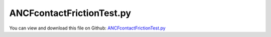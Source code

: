 
.. _testmodels-ancfcontactfrictiontest:

**************************
ANCFcontactFrictionTest.py
**************************

You can view and download this file on Github: `ANCFcontactFrictionTest.py <https://github.com/jgerstmayr/EXUDYN/tree/master/main/pythonDev/TestModels/ANCFcontactFrictionTest.py>`_

.. code-block:: python
   :linenos:

   #+++++++++++++++++++++++++++++++++++++++++++++++++++++++++++++++++++++++++++++
   # This is an EXUDYN example
   #
   # Details:  Test model for cable with contact and friction; test model for ObjectContactFrictionCircleCable2D,
   #           which models frictional contact between 2D ANCF element and circular object, using contact and stick-slip friction;
   #
   # Author:   Johannes Gerstmayr
   # Date:     2019-08-15 (created)
   # Date:     2022-07-20 (last modified)
   #
   # Copyright:This file is part of Exudyn. Exudyn is free software. You can redistribute it and/or modify it under the terms of the Exudyn license. See 'LICENSE.txt' for more details.
   #
   #+++++++++++++++++++++++++++++++++++++++++++++++++++++++++++++++++++++++++++++
   
   import exudyn as exu
   from exudyn.utilities import * #includes itemInterface and rigidBodyUtilities
   import exudyn.graphics as graphics #only import if it does not conflict
   
   useGraphics = True #without test
   #+++++++++++++++++++++++++++++++++++++++++++++++++++++++++++
   #you can erase the following lines and all exudynTestGlobals related operations if this is not intended to be used as TestModel:
   try: #only if called from test suite
       from modelUnitTests import exudynTestGlobals #for globally storing test results
       useGraphics = exudynTestGlobals.useGraphics
   except:
       class ExudynTestGlobals:
           pass
       exudynTestGlobals = ExudynTestGlobals()
   #+++++++++++++++++++++++++++++++++++++++++++++++++++++++++++
   
   SC = exu.SystemContainer()
   mbs = SC.AddSystem()
   
   
   #background
   rect = [-0.5,-1,2.5,1] #xmin,ymin,xmax,ymax
   background0 = {'type':'Line', 'color':[0.1,0.1,0.8,1], 'data':[rect[0],rect[1],0, rect[2],rect[1],0, rect[2],rect[3],0, rect[0],rect[3],0, rect[0],rect[1],0]} #background
   background1 = {'type':'Line', 'color':[0.1,0.1,0.8,1], 'data':[0,-1,0, 2,-1,0]} #background
   oGround=mbs.AddObject(ObjectGround(referencePosition= [0,0,0], visualization=VObjectGround(graphicsData= [background0, background1])))
   
   #+++++++++++++++++++++++++++++++++++++++++++++++++++++++++++++++++++++++++++++++++
   #cable:
   mypi = 3.141592653589793
   
   L=2                     # length of ANCF element in m
   #L=mypi                 # length of ANCF element in m
   E=2.07e11               # Young's modulus of ANCF element in N/m^2
   rho=7800                # density of ANCF element in kg/m^3
   b=0.001*10                 # width of rectangular ANCF element in m
   h=0.001*10                 # height of rectangular ANCF element in m
   A=b*h                   # cross sectional area of ANCF element in m^2
   I=b*h**3/12             # second moment of area of ANCF element in m^4
   f=3*E*I/L**2            # tip load applied to ANCF element in N
   
   exu.Print("load f="+str(f))
   exu.Print("EI="+str(E*I))
   
   nGround = mbs.AddNode(NodePointGround(referenceCoordinates=[0,0,0])) #ground node for coordinate constraint
   mGround = mbs.AddMarker(MarkerNodeCoordinate(nodeNumber = nGround, coordinate=0)) #Ground node ==> no action
   
   cableList=[]        #for cable elements
   nodeList=[]  #for nodes of cable
   markerList=[]       #for nodes
   
   #%%+++++++++++++++++++++
   #create nodes and cable elements; 
   #alternatively, GenerateStraightLineANCFCable2D from exudyn.beams could be used
   nc0 = mbs.AddNode(Point2DS1(referenceCoordinates=[0,0,1,0]))
   nodeList+=[nc0]
   nElements = 8 #32*4
   lElem = L / nElements
   for i in range(nElements):
       nLast = mbs.AddNode(Point2DS1(referenceCoordinates=[lElem*(i+1),0,1,0]))
       nodeList+=[nLast]
       elem=mbs.AddObject(Cable2D(physicsLength=lElem, physicsMassPerLength=rho*A, 
                                  physicsBendingStiffness=E*I, physicsAxialStiffness=E*A*0.1, 
                                  physicsBendingDamping=E*I*0.025*0, physicsAxialDamping=E*A*0.1, 
                                  nodeNumbers=[int(nc0)+i,int(nc0)+i+1]))
       cableList+=[elem]
   
   #%%+++++++++++++++++++++
   mANCF0 = mbs.AddMarker(MarkerNodeCoordinate(nodeNumber = nc0, coordinate=0))
   mANCF1 = mbs.AddMarker(MarkerNodeCoordinate(nodeNumber = nc0, coordinate=1))
   mANCF2 = mbs.AddMarker(MarkerNodeCoordinate(nodeNumber = nc0, coordinate=3))
       
   mbs.AddObject(CoordinateConstraint(markerNumbers=[mGround,mANCF0]))
   mbs.AddObject(CoordinateConstraint(markerNumbers=[mGround,mANCF1]))
   mbs.AddObject(CoordinateConstraint(markerNumbers=[mGround,mANCF2]))
   
   #add gravity:
   markerList=[]
   for i in range(len(nodeList)):
       m = mbs.AddMarker(MarkerNodePosition(nodeNumber=nodeList[i])) 
       markerList+=[m]
       fact = 1 #add (half) weight of two elements to node
       if (i==0) | (i==len(nodeList)-1): fact = 0.5 # first and last node only weighted half
       mbs.AddLoad(Force(markerNumber = m, loadVector = [0, -0.1*400*rho*A*fact*lElem, 0])) #will be changed in load steps
   
   
   cStiffness = 1e3
   cDamping = 0.02*cStiffness*2
   r1 = 0.1
   r2 = 0.3
   
   posRoll1 = [0.25*L,-0.15,0]
   posRoll2 = [0.75*L,-0.5,0]
   
   useFriction = 1
   useCircleContact = True
   if useCircleContact:
       nSegments = 2*4 #4; number of contact segments; must be consistent between nodedata and contact element
       initialGapList = [0.1]*nSegments #initial gap of 0.1
       if (useFriction):
           initialGapList += [0]*(2*nSegments)
   
       mGroundCircle = mbs.AddMarker(MarkerBodyPosition(bodyNumber = oGround, localPosition=posRoll1)) 
       mGroundCircle2 = mbs.AddMarker(MarkerBodyPosition(bodyNumber = oGround, localPosition=posRoll2)) 
   
   
       rGraphics = GraphicsDataRectangle(0.,0.,0.1*r2,r2)
       vRigidBody = VObjectRigidBody2D(graphicsData = [rGraphics])
       nRigid = mbs.AddNode(Rigid2D(referenceCoordinates=posRoll2))
       oRigid = mbs.AddObject(RigidBody2D(nodeNumber = nRigid, physicsMass = 1, physicsInertia=0.001, visualization=vRigidBody))
       mRigid = mbs.AddMarker(MarkerBodyRigid(bodyNumber = oRigid, localPosition=[0,0,0]))
       # mRigid = mbs.AddMarker(MarkerNodeRigid(nodeNumber = nRigid)) #gives identical result
   
       mbs.AddLoad(Torque(markerNumber=mRigid, loadVector=[0,0,-0.1]))
   
       #fix position of roll:
       for i in range(0,2):
           mRigidC = mbs.AddMarker(MarkerNodeCoordinate(nodeNumber = nRigid, coordinate=i))
           #mbs.AddObject(CoordinateConstraint(markerNumbers=[mGround,mRigidC]))
           mbs.AddObject(CoordinateSpringDamper(markerNumbers=[mGround,mRigidC], stiffness = 100, damping=5, visualization= VObjectConnectorCoordinateSpringDamper(show = False)))
   
   
       for i in range(len(cableList)):
           #exu.Print("cable="+str(cableList[i]))
           mCable = mbs.AddMarker(MarkerBodyCable2DShape(bodyNumber=cableList[i], numberOfSegments = nSegments))
   
           nodeDataContactCable = mbs.AddNode(NodeGenericData(initialCoordinates=initialGapList,numberOfDataCoordinates=nSegments*(1+2*useFriction)))
           mbs.AddObject(ObjectContactFrictionCircleCable2D(markerNumbers=[mRigid, mCable], nodeNumber = nodeDataContactCable, 
                                                    numberOfContactSegments=nSegments, contactStiffness = cStiffness, contactDamping=cDamping, 
                                                    frictionVelocityPenalty = 10, frictionCoefficient=2,
                                                    useSegmentNormals=False, #for this test
                                                    circleRadius = r2))
   
   #%%++++++++++++++++++++++++++++++++++
   #finally assemble and start computation
   mbs.Assemble()
   #exu.Print(mbs)
   
   simulationSettings = exu.SimulationSettings() #takes currently set values or default values
   
   fact = 300
   simulationSettings.timeIntegration.numberOfSteps = fact
   simulationSettings.timeIntegration.endTime = 0.0005*fact
   simulationSettings.solutionSettings.writeSolutionToFile = True
   simulationSettings.solutionSettings.solutionWritePeriod = simulationSettings.timeIntegration.endTime/fact
   #simulationSettings.solutionSettings.outputPrecision = 4
   #simulationSettings.displayComputationTime = True
   simulationSettings.timeIntegration.verboseMode = 1
   
   simulationSettings.timeIntegration.newton.relativeTolerance = 1e-8 #10000
   simulationSettings.timeIntegration.newton.absoluteTolerance = 1e-10*100
   
   #simulationSettings.timeIntegration.discontinuous.maxIterations = 5
   # simulationSettings.timeIntegration.discontinuous.iterationTolerance = 0.001 #with 
   
   simulationSettings.timeIntegration.newton.useModifiedNewton = False
   simulationSettings.timeIntegration.newton.maxModifiedNewtonIterations = 5
   #simulationSettings.timeIntegration.newton.numericalDifferentiation.minimumCoordinateSize = 1
   #simulationSettings.timeIntegration.newton.numericalDifferentiation.relativeEpsilon = 6.055454452393343e-06*0.1 #eps^(1/3)
   simulationSettings.timeIntegration.newton.modifiedNewtonContractivity = 1e8
   simulationSettings.timeIntegration.generalizedAlpha.useIndex2Constraints = False
   simulationSettings.timeIntegration.generalizedAlpha.useNewmark = True
   simulationSettings.timeIntegration.generalizedAlpha.spectralRadius = 0.6 #0.6 works well 
   simulationSettings.displayStatistics = True #just in this example ...
   
   SC.visualizationSettings.bodies.showNumbers = False
   SC.visualizationSettings.nodes.defaultSize = 0.01
   SC.visualizationSettings.markers.defaultSize = 0.01
   SC.visualizationSettings.connectors.defaultSize = 0.01
   SC.visualizationSettings.contact.contactPointsDefaultSize = 0.005
   SC.visualizationSettings.connectors.showContact = 1
   
   simulationSettings.solutionSettings.solutionInformation = "ANCF cable with rigid contact"
   
   # useGraphics=False
   if useGraphics: 
       SC.renderer.Start()
       SC.renderer.DoIdleTasks()
   
   solveDynamic = True
   if solveDynamic: 
   
       mbs.SolveDynamic(simulationSettings)
   
       sol = mbs.systemData.GetODE2Coordinates()
       u = sol[len(sol)-3]
       exu.Print('tip displacement: y='+str(u))
   else:
       simulationSettings.staticSolver.newton.numericalDifferentiation.relativeEpsilon = 1e-10*100 #can be quite small; WHY?
       simulationSettings.staticSolver.verboseMode = 1
       simulationSettings.staticSolver.numberOfLoadSteps  = 20*2
       simulationSettings.staticSolver.loadStepGeometric = False;
       simulationSettings.staticSolver.loadStepGeometricRange = 5e3;
   
       simulationSettings.staticSolver.newton.relativeTolerance = 1e-5*100 #10000
       simulationSettings.staticSolver.newton.absoluteTolerance = 1e-10
       simulationSettings.staticSolver.newton.maxIterations = 30 #50 for bending into circle
   
       simulationSettings.staticSolver.discontinuous.iterationTolerance = 0.1
       #simulationSettings.staticSolver.discontinuous.maxIterations = 5
       simulationSettings.staticSolver.pauseAfterEachStep = False
       simulationSettings.staticSolver.stabilizerODE2term = 50 
   
       mbs.SolveStatic(simulationSettings)
   
       sol = mbs.systemData.GetODE2Coordinates()
       n = len(sol)
       u=sol[n-4]
       exu.Print('static tip displacement: x='+str(sol[n-4])+', y='+str(sol[n-3])) 
   
   #put outside if
   exudynTestGlobals.testError = u - (-0.014187561328096003) #until 2022-03-09 (old ObjectContactFrictionCircleCable2D): -0.014188649931870346   #2019-12-26: -0.014188649931870346; 2019-12-16: (-0.01418281035370442);
   exudynTestGlobals.testResult = u
   exu.Print("test result=",exudynTestGlobals.testResult)
   
   if useGraphics: 
       SC.renderer.DoIdleTasks()
       SC.renderer.Stop() #safely close rendering window!
   


